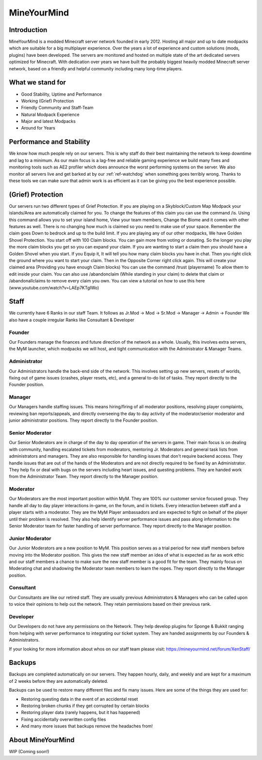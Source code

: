 ++++++++++++
MineYourMind
++++++++++++
Introduction
============

MineYourMind is a modded Minecraft server network founded in early 2012. Hosting all major and up to date modpacks which are suitable for a big multiplayer experience. Over the years a lot of experience and custom solutions (mods, plugins) have been developed. The servers are monitored and hosted on multiple state of the art dedicated servers optimized for Minecraft. With dedication over years we have built the probably biggest heavily modded Minecraft server network, based on a friendly and helpful community including many long-time players.

What we stand for
=================

* Good Stability, Uptime and Performance
* Working (Grief) Protection
* Friendly Community and Staff-Team
* Natural Modpack Experience
* Major and latest Modpacks
* Around for Years

Performance and Stability
=========================

We know how much people rely on our servers. This is why staff do their best maintaining the network to keep downtime and lag to a minimum.
As our main focus is a lag-free and reliable gaming experience we build many fixes and monitoring tools such as AE2 profiler which does announce the worst performing systems on the server. We also monitor all servers live and get barked at by our :ref:`ref-watchdog` when something goes terribly wrong. Thanks to these tools we can make sure that admin work is as efficient as it can be giving you the best experience possible.

(Grief) Protection
==================

Our servers run two different types of Grief Protection. If you are playing on a Skyblock/Custom Map Modpack your islands/Area are automatically claimed for you. To change the features of this claim you can use the command /is. Using this command allows you to set your island home, View your team members, Change the Biome and it comes with other features as well. There is no changing how much is claimed so you need to make use of your space. Remember the claim goes Down to bedrock and up to the build limit.
If you are playing any of our other modpacks, We have Golden Shovel Protection. You start off with 100 Claim blocks. You can gain more from voting or donating. So the longer you play the more claim blocks you get so you can expand your claim. If you are wanting to start a claim then you should have a Golden Shovel when you start. If you Equip it, It will tell you how many claim blocks you have in chat. Then you right click the ground where you want to start your claim. Then in the Opposite Corner right click again. This will create your claimed area (Providing you have enough Claim blocks) You can use the command /trust (playername) To allow them to edit inside your claim. You can also use /abandonclaim (While standing in your claim) to delete that claim or /abandonallclaims to remove every claim you own. You can view a tutorial on how to use this here (www.youtube.com/watch?v=LAEp7KTgIWo)

Staff
=====

We currently have 6 Ranks in our staff Team. It follows as Jr.Mod -> Mod -> Sr.Mod -> Manager -> Admin -> Founder
We also have a couple irregular Ranks like Consultant & Developer

Founder
*******

Our Founders manage the finances and future direction of the network as a whole. Usually, this involves extra servers, the MyM launcher, which modpacks we will host, and tight communication with the Administrator & Manager Teams.

Administrator
*************
Our Administrators handle the back-end side of the network. This involves setting up new servers, resets of worlds, fixing out of game issues (crashes, player resets, etc), and a general to-do list of tasks.
They report directly to the Founder position.

Manager
*******
Our Managers handle staffing issues. This means hiring/firing of all moderator positions, resolving player complaints, reviewing ban reports/appeals, and directly overseeing the day to day activity of the moderator/senior moderator and junior administrator positions.
They report directly to the Founder position.

Senior Moderator
****************
Our Senior Moderators are in charge of the day to day operation of the servers in game. Their main focus is on dealing with community, handling escalated tickets from moderators, mentoring Jr. Moderators and general task lists from administrators and managers. They are also responsible for handling issues that don't require backend access. They handle issues that are out of the hands of the Moderators and are not directly required to be fixed by an Administrator. They help fix or deal with bugs on
the servers including heart issues, and questing problems. They are handed work from the Administrator Team. 
They report directly to the Manager position.

Moderator
*********
Our Moderators are the most important position within MyM. They are 100% our customer service focused group. They handle all day to day player interactions in-game, on the forum, and in tickets. Every interaction between staff and a player starts with a moderator. They are the MyM Player ambassadors and are expected to fight on behalf of the player until their problem is resolved. They also help identify server performance issues and pass along information to the Senior Moderator team for faster handling of server performance.
They report directly to the Manager position.

Junior Moderator
****************
Our Junior Moderators are a new position to MyM. This position serves as a trial period for new staff members before moving into the Moderator position. This gives the new staff member an idea of what is expected as far as work ethic and our staff members a chance to make sure the new staff member is a good fit for the team. They mainly focus on Moderating chat and shadowing the Moderator team members to learn the ropes.
They report directly to the Manager position.

Consultant
**********
Our Consultants are like our retired staff. They are usually previous Administrators & Managers who can be called upon to voice their opinions to help out the network. They retain permissions based on their previous rank. 

Developer
*********
Our Developers do not have any permissions on the Network. They help develop plugins for Sponge & Bukkit ranging from helping with server performance to integrating our ticket system. They are handed assignments by our Founders & Administrators.

If your looking for more information about whos on our staff team please visit: https://mineyourmind.net/forum/XenStaff/

Backups
=======
Backups are completed automatically on our servers. They happen hourly, daily, and weekly and are kept for a maximum of 2 weeks before they are automatically deleted. 

Backups can be used to restore many different files and fix many issues. Here are some of the things they are used for:

* Restoring questing data in the event of an accidental reset
* Restoring broken chunks if they get corrupted by certain blocks
* Restoring player data (rarely happens, but it has happened)
* Fixing accidentally overwritten config files
* And many more issues that backups remove the headaches from!

About MineYourMind
==================

WIP (Coming soon!)
